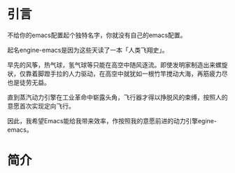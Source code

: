 #+TITLE:
#+DATE:    January 7, 2022
#+SINCE:   <replace with next tagged release version>
#+STARTUP: inlineimages nofold

* 引言

不给你的emacs配置起个独特名字，你就没有自己的emacs配置。

起名engine-emacs是因为这些天读了一本「人类飞翔史」。
#+attr_html: :width 500px
[[file:images/人类飞翔史封面.png]]

早先的风筝，热气球，氢气球等只能在高空中随风逐流。即使发明家制造出来螺旋状，仅靠着脚蹬手拉的人力驱动，在高空中就犹如一根竹竿搅动大海，再筋疲力尽也是徒劳无益。

直到蒸汽动力引擎在工业革命中崭露头角，飞行器才得以挣脱风的束缚，按照人的意愿首次实现定向飞行。

因此，我希望Emacs能给我带来效率，作按照我的意愿前进的动力引擎egine-emacs。

* 简介
